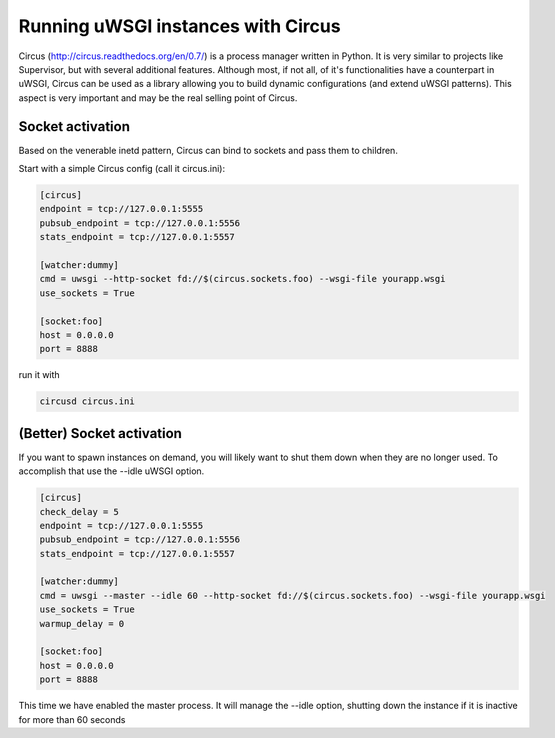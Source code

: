 Running uWSGI instances with Circus
^^^^^^^^^^^^^^^^^^^^^^^^^^^^^^^^^^^

Circus (http://circus.readthedocs.org/en/0.7/) is a process manager written in
Python. It is very similar to projects like Supervisor, but with several
additional features.  Although most, if not all, of it's functionalities have a
counterpart in uWSGI, Circus can be used as a library allowing you to build
dynamic configurations (and extend uWSGI patterns). This aspect is very
important and may be the real selling point of Circus.

Socket activation
*****************

Based on the venerable inetd pattern, Circus can bind to sockets and pass them to children.

Start with a simple Circus config (call it circus.ini):

.. code-block:: ini

   [circus]
   endpoint = tcp://127.0.0.1:5555
   pubsub_endpoint = tcp://127.0.0.1:5556
   stats_endpoint = tcp://127.0.0.1:5557

   [watcher:dummy]
   cmd = uwsgi --http-socket fd://$(circus.sockets.foo) --wsgi-file yourapp.wsgi
   use_sockets = True

   [socket:foo]
   host = 0.0.0.0
   port = 8888

run it with

.. code-block:: sh

    circusd circus.ini

(Better) Socket activation
**************************

If you want to spawn instances on demand, you will likely want to shut them
down when they are no longer used.  To accomplish that use the --idle uWSGI
option.

.. code-block:: ini

   [circus]
   check_delay = 5
   endpoint = tcp://127.0.0.1:5555
   pubsub_endpoint = tcp://127.0.0.1:5556
   stats_endpoint = tcp://127.0.0.1:5557

   [watcher:dummy]
   cmd = uwsgi --master --idle 60 --http-socket fd://$(circus.sockets.foo) --wsgi-file yourapp.wsgi
   use_sockets = True
   warmup_delay = 0

   [socket:foo]
   host = 0.0.0.0
   port = 8888

This time we have enabled the master process. It will manage the --idle option, shutting down the instance if it is
inactive for more than 60 seconds
